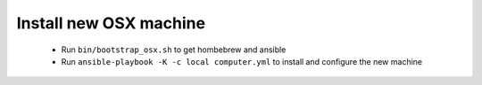 Install new OSX machine
=======================

 - Run ``bin/bootstrap_osx.sh`` to get hombebrew and ansible
 - Run ``ansible-playbook -K -c local computer.yml`` to install and configure
   the new machine
